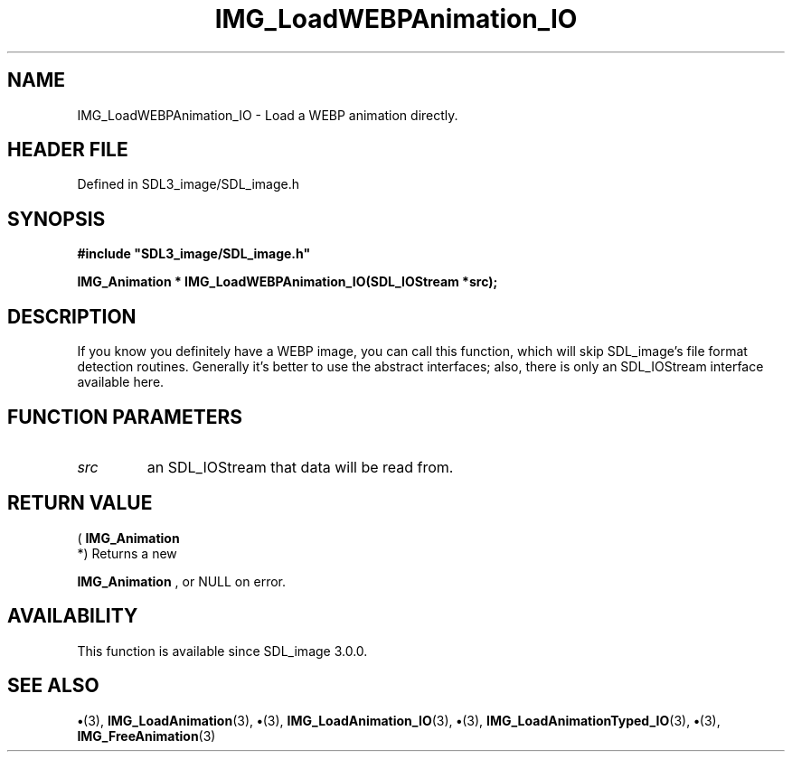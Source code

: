 .\" This manpage content is licensed under Creative Commons
.\"  Attribution 4.0 International (CC BY 4.0)
.\"   https://creativecommons.org/licenses/by/4.0/
.\" This manpage was generated from SDL_image's wiki page for IMG_LoadWEBPAnimation_IO:
.\"   https://wiki.libsdl.org/SDL_image/IMG_LoadWEBPAnimation_IO
.\" Generated with SDL/build-scripts/wikiheaders.pl
.\"  revision 3.0.0-no-vcs
.\" Please report issues in this manpage's content at:
.\"   https://github.com/libsdl-org/sdlwiki/issues/new
.\" Please report issues in the generation of this manpage from the wiki at:
.\"   https://github.com/libsdl-org/SDL/issues/new?title=Misgenerated%20manpage%20for%20IMG_LoadWEBPAnimation_IO
.\" SDL_image can be found at https://libsdl.org/projects/SDL_image
.de URL
\$2 \(laURL: \$1 \(ra\$3
..
.if \n[.g] .mso www.tmac
.TH IMG_LoadWEBPAnimation_IO 3 "SDL_image 3.0.0" "SDL_image" "SDL_image3 FUNCTIONS"
.SH NAME
IMG_LoadWEBPAnimation_IO \- Load a WEBP animation directly\[char46]
.SH HEADER FILE
Defined in SDL3_image/SDL_image\[char46]h

.SH SYNOPSIS
.nf
.B #include \(dqSDL3_image/SDL_image.h\(dq
.PP
.BI "IMG_Animation * IMG_LoadWEBPAnimation_IO(SDL_IOStream *src);
.fi
.SH DESCRIPTION
If you know you definitely have a WEBP image, you can call this function,
which will skip SDL_image's file format detection routines\[char46] Generally it's
better to use the abstract interfaces; also, there is only an SDL_IOStream
interface available here\[char46]

.SH FUNCTION PARAMETERS
.TP
.I src
an SDL_IOStream that data will be read from\[char46]
.SH RETURN VALUE
(
.BR IMG_Animation
 *) Returns a new

.BR IMG_Animation
, or NULL on error\[char46]

.SH AVAILABILITY
This function is available since SDL_image 3\[char46]0\[char46]0\[char46]

.SH SEE ALSO
.BR \(bu (3),
.BR IMG_LoadAnimation (3),
.BR \(bu (3),
.BR IMG_LoadAnimation_IO (3),
.BR \(bu (3),
.BR IMG_LoadAnimationTyped_IO (3),
.BR \(bu (3),
.BR IMG_FreeAnimation (3)
